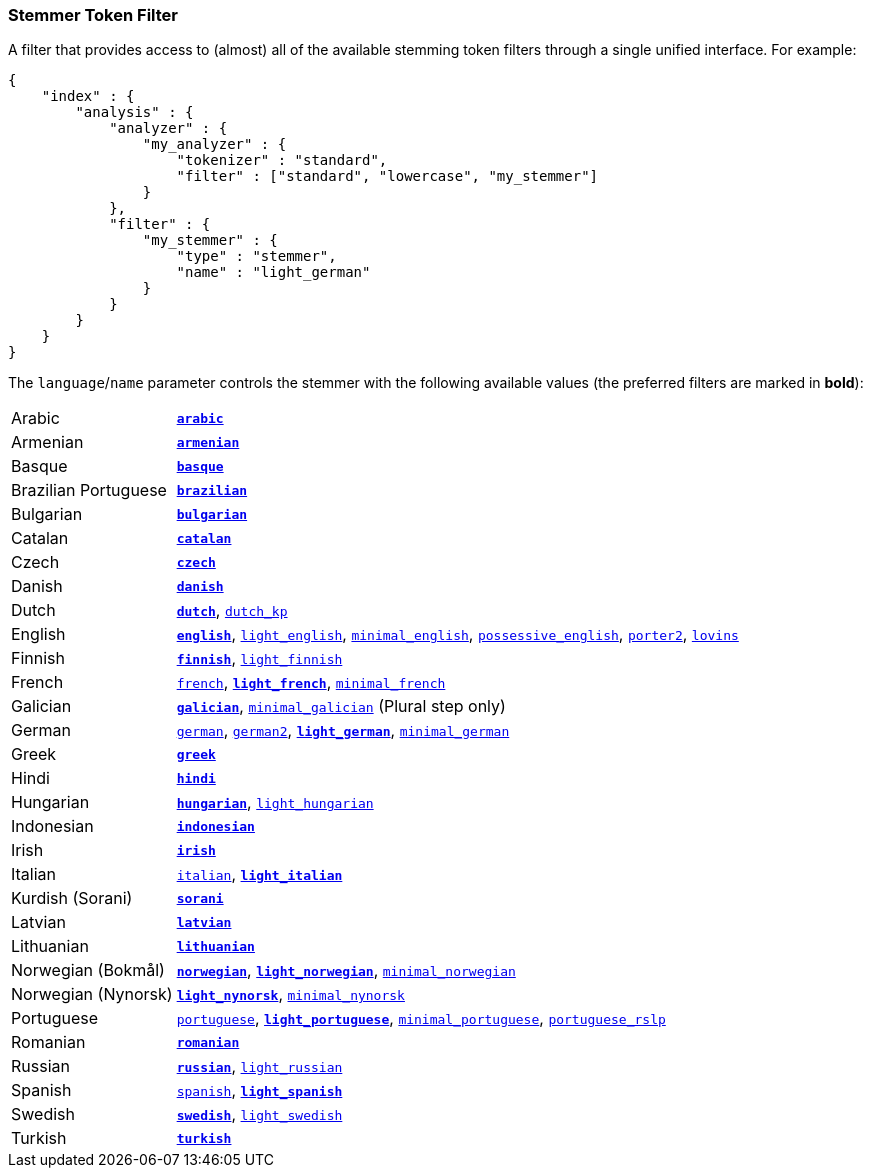 [[analysis-stemmer-tokenfilter]]
=== Stemmer Token Filter

A filter that provides access to (almost) all of the available stemming token
filters through a single unified interface. For example:

[source,js]
--------------------------------------------------
{
    "index" : {
        "analysis" : {
            "analyzer" : {
                "my_analyzer" : {
                    "tokenizer" : "standard",
                    "filter" : ["standard", "lowercase", "my_stemmer"]
                }
            },
            "filter" : {
                "my_stemmer" : {
                    "type" : "stemmer",
                    "name" : "light_german"
                }
            }
        }
    }
}
--------------------------------------------------

The `language`/`name` parameter controls the stemmer with the following
available values (the preferred filters are marked in *bold*):

[horizontal]
Arabic::

http://lucene.apache.org/core/4_9_0/analyzers-common/org/apache/lucene/analysis/ar/ArabicStemmer.html[*`arabic`*]

Armenian::

http://snowball.tartarus.org/algorithms/armenian/stemmer.html[*`armenian`*]

Basque::

http://snowball.tartarus.org/algorithms/basque/stemmer.html[*`basque`*]

Brazilian Portuguese::

http://lucene.apache.org/core/4_9_0/analyzers-common/org/apache/lucene/analysis/br/BrazilianStemmer.html[*`brazilian`*]

Bulgarian::

http://members.unine.ch/jacques.savoy/Papers/BUIR.pdf[*`bulgarian`*]

Catalan::

http://snowball.tartarus.org/algorithms/catalan/stemmer.html[*`catalan`*]

Czech::

http://portal.acm.org/citation.cfm?id=1598600[*`czech`*]

Danish::

http://snowball.tartarus.org/algorithms/danish/stemmer.html[*`danish`*]

Dutch::

http://snowball.tartarus.org/algorithms/dutch/stemmer.html[*`dutch`*],
http://snowball.tartarus.org/algorithms/kraaij_pohlmann/stemmer.html[`dutch_kp`]

English::

http://snowball.tartarus.org/algorithms/porter/stemmer.html[*`english`*],
http://ciir.cs.umass.edu/pubfiles/ir-35.pdf[`light_english`],
http://www.researchgate.net/publication/220433848_How_effective_is_suffixing[`minimal_english`],
http://lucene.apache.org/core/4_9_0/analyzers-common/org/apache/lucene/analysis/en/EnglishPossessiveFilter.html[`possessive_english`],
http://snowball.tartarus.org/algorithms/english/stemmer.html[`porter2`],
http://snowball.tartarus.org/algorithms/lovins/stemmer.html[`lovins`]

Finnish::

http://snowball.tartarus.org/algorithms/finnish/stemmer.html[*`finnish`*],
http://clef.isti.cnr.it/2003/WN_web/22.pdf[`light_finnish`]

French::

http://snowball.tartarus.org/algorithms/french/stemmer.html[`french`],
http://dl.acm.org/citation.cfm?id=1141523[*`light_french`*],
http://dl.acm.org/citation.cfm?id=318984[`minimal_french`]

Galician::

http://bvg.udc.es/recursos_lingua/stemming.jsp[*`galician`*],
http://bvg.udc.es/recursos_lingua/stemming.jsp[`minimal_galician`] (Plural step only)

German::

http://snowball.tartarus.org/algorithms/german/stemmer.html[`german`],
http://snowball.tartarus.org/algorithms/german2/stemmer.html[`german2`],
http://dl.acm.org/citation.cfm?id=1141523[*`light_german`*],
http://members.unine.ch/jacques.savoy/clef/morpho.pdf[`minimal_german`]

Greek::

http://sais.se/mthprize/2007/ntais2007.pdf[*`greek`*]

Hindi::

http://computing.open.ac.uk/Sites/EACLSouthAsia/Papers/p6-Ramanathan.pdf[*`hindi`*]

Hungarian::

http://snowball.tartarus.org/algorithms/hungarian/stemmer.html[*`hungarian`*],
http://dl.acm.org/citation.cfm?id=1141523&dl=ACM&coll=DL&CFID=179095584&CFTOKEN=80067181[`light_hungarian`]

Indonesian::

http://www.illc.uva.nl/Publications/ResearchReports/MoL-2003-02.text.pdf[*`indonesian`*]

Irish::

http://snowball.tartarus.org/otherapps/oregan/intro.html[*`irish`*]

Italian::

http://snowball.tartarus.org/algorithms/italian/stemmer.html[`italian`],
http://www.ercim.eu/publication/ws-proceedings/CLEF2/savoy.pdf[*`light_italian`*]

Kurdish (Sorani)::

http://lucene.apache.org/core/4_9_0/analyzers-common/org/apache/lucene/analysis/ckb/SoraniStemmer.html[*`sorani`*]

Latvian::

http://lucene.apache.org/core/4_9_0/analyzers-common/org/apache/lucene/analysis/lv/LatvianStemmer.html[*`latvian`*]

Lithuanian::

http://svn.apache.org/viewvc/lucene/dev/branches/lucene_solr_5_3/lucene/analysis/common/src/java/org/apache/lucene/analysis/lt/stem_ISO_8859_1.sbl?view=markup[*`lithuanian`*]

Norwegian (Bokmål)::

http://snowball.tartarus.org/algorithms/norwegian/stemmer.html[*`norwegian`*],
http://lucene.apache.org/core/4_9_0/analyzers-common/org/apache/lucene/analysis/no/NorwegianLightStemmer.html[*`light_norwegian`*],
http://lucene.apache.org/core/4_9_0/analyzers-common/org/apache/lucene/analysis/no/NorwegianMinimalStemmer.html[`minimal_norwegian`]

Norwegian (Nynorsk)::

http://lucene.apache.org/core/4_9_0/analyzers-common/org/apache/lucene/analysis/no/NorwegianLightStemmer.html[*`light_nynorsk`*],
http://lucene.apache.org/core/4_9_0/analyzers-common/org/apache/lucene/analysis/no/NorwegianMinimalStemmer.html[`minimal_nynorsk`]

Portuguese::

http://snowball.tartarus.org/algorithms/portuguese/stemmer.html[`portuguese`],
http://dl.acm.org/citation.cfm?id=1141523&dl=ACM&coll=DL&CFID=179095584&CFTOKEN=80067181[*`light_portuguese`*],
http://www.inf.ufrgs.br/\~buriol/papers/Orengo_CLEF07.pdf[`minimal_portuguese`],
http://www.inf.ufrgs.br/\~viviane/rslp/index.htm[`portuguese_rslp`]

Romanian::

http://snowball.tartarus.org/algorithms/romanian/stemmer.html[*`romanian`*]

Russian::

http://snowball.tartarus.org/algorithms/russian/stemmer.html[*`russian`*],
http://doc.rero.ch/lm.php?url=1000%2C43%2C4%2C20091209094227-CA%2FDolamic_Ljiljana_-_Indexing_and_Searching_Strategies_for_the_Russian_20091209.pdf[`light_russian`]

Spanish::

http://snowball.tartarus.org/algorithms/spanish/stemmer.html[`spanish`],
http://www.ercim.eu/publication/ws-proceedings/CLEF2/savoy.pdf[*`light_spanish`*]

Swedish::

http://snowball.tartarus.org/algorithms/swedish/stemmer.html[*`swedish`*],
http://clef.isti.cnr.it/2003/WN_web/22.pdf[`light_swedish`]

Turkish::

http://snowball.tartarus.org/algorithms/turkish/stemmer.html[*`turkish`*]

